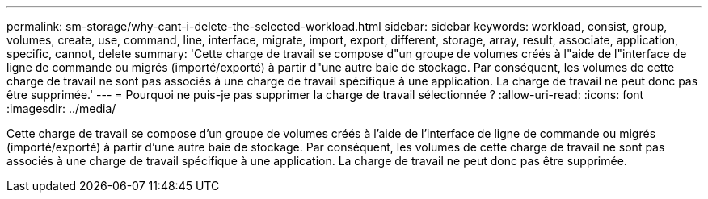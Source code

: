 ---
permalink: sm-storage/why-cant-i-delete-the-selected-workload.html 
sidebar: sidebar 
keywords: workload, consist, group, volumes, create, use, command, line, interface, migrate, import, export, different, storage, array, result, associate, application, specific, cannot, delete 
summary: 'Cette charge de travail se compose d"un groupe de volumes créés à l"aide de l"interface de ligne de commande ou migrés (importé/exporté) à partir d"une autre baie de stockage. Par conséquent, les volumes de cette charge de travail ne sont pas associés à une charge de travail spécifique à une application. La charge de travail ne peut donc pas être supprimée.' 
---
= Pourquoi ne puis-je pas supprimer la charge de travail sélectionnée ?
:allow-uri-read: 
:icons: font
:imagesdir: ../media/


[role="lead"]
Cette charge de travail se compose d'un groupe de volumes créés à l'aide de l'interface de ligne de commande ou migrés (importé/exporté) à partir d'une autre baie de stockage. Par conséquent, les volumes de cette charge de travail ne sont pas associés à une charge de travail spécifique à une application. La charge de travail ne peut donc pas être supprimée.
